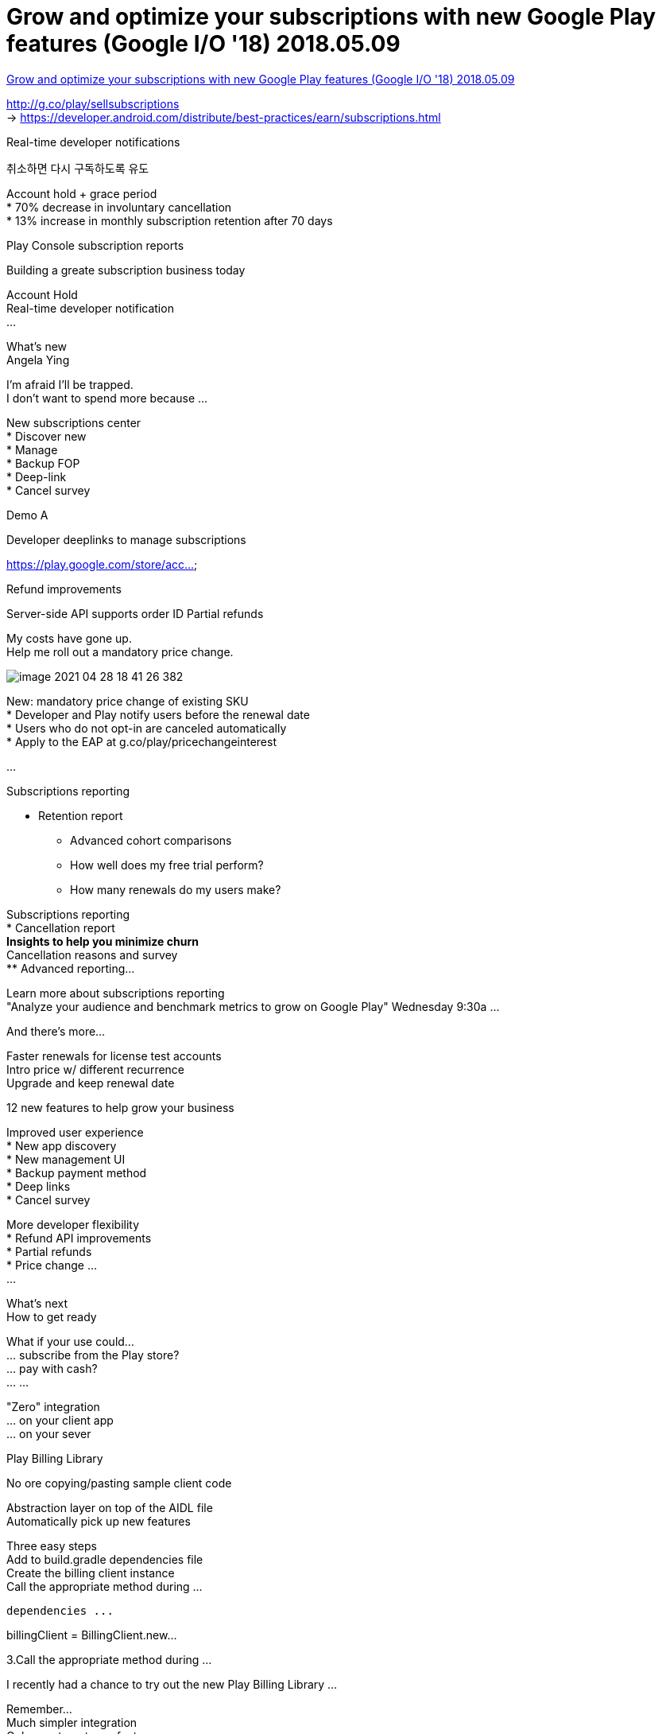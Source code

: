 = Grow and optimize your subscriptions with new Google Play features (Google I/O '18) 2018.05.09

:hardbreaks:


https://www.youtube.com/watch?v=x1AYelepG6o[Grow and optimize your subscriptions with new Google Play features (Google I/O '18) 2018.05.09]

http://g.co/play/sellsubscriptions
-> https://developer.android.com/distribute/best-practices/earn/subscriptions.html

Real-time developer notifications

취소하면 다시 구독하도록 유도

Account hold + grace period
* 70% decrease in involuntary cancellation
* 13% increase in monthly subscription retention after 70 days

Play Console subscription reports


Building a greate subscription business today

Account Hold
Real-time developer notification
...


What's new
Angela Ying

I'm afraid I'll be trapped.
I don't want to spend more because ...


New subscriptions center
* Discover new
* Manage
* Backup FOP
* Deep-link
* Cancel survey

Demo A

Developer deeplinks to manage subscriptions

// Manage a subscription
https://play.google.com/store/acc...


Refund improvements

Server-side API supports order ID Partial refunds

My costs have gone up.
Help me roll out a mandatory price change.

image::image-2021-04-28-18-41-26-382.png[]

New: mandatory price change of existing SKU
* Developer and Play notify users before the renewal date
* Users who do not opt-in are canceled automatically
* Apply to the EAP at g.co/play/pricechangeinterest

...

Subscriptions reporting

* Retention report
** Advanced cohort comparisons
** How well does my free trial perform?
** How many renewals do my users make?

Subscriptions reporting
* Cancellation report
** Insights to help you minimize churn
** Cancellation reasons and survey
** Advanced reporting...

Learn more about subscriptions reporting
"Analyze your audience and benchmark metrics to grow on Google Play" Wednesday 9:30a ...

And there's more...

Faster renewals for license test accounts
Intro price w/ different recurrence
Upgrade and keep renewal date


12 new features to help grow your business

Improved user experience
* New app discovery
* New management UI
* Backup payment method
* Deep links
* Cancel survey

More developer flexibility
* Refund API improvements
* Partial refunds
* Price change ...
...


What's next
How to get ready

What if your use could...
... subscribe from the Play store?
... pay with cash?
... ...

"Zero" integration
... on your client app
... on your sever


Play Billing Library

No ore copying/pasting sample client code

Abstraction layer on top of the AIDL file
Automatically pick up new features

Three easy steps
Add to build.gradle dependencies file
Create the billing client instance
Call the appropriate method during ...

----
dependencies ...
----

billingClient = BillingClient.new...


3.Call the appropriate method during ...


I recently had a chance to try out the new Play Billing Library ...

Remember...
Much simpler integration
Only way to get new features
Available today in Java

Real-time Developer Notifications
Know immediately when your user renews or cancels



Grant entitlement of an active subscription

image::image-2021-04-28-18-50-09-413.png[]

Block entitlement of a subscription on hold



Win back a user before a cancelled subscription expires



Future: grant entitlement for ...


Real-time Developer Notifications

The notification itself is not give enough information!

Check the Pur...

Learn more at g.co/play/billing-rtdn

https://developer.android.com/google/play/billing/rtdn-reference

Future-proof your integration

Play Billing Library

Real-time Developer Notification


Today

Users love subscriptions
Developer successes

What's new
Subscriptions center
Twelve new developer ...

What's next
Billing Library
...


Other sessions
New and advanced Google Play tools for game developers
Today 6:00pm Stage 6
...

